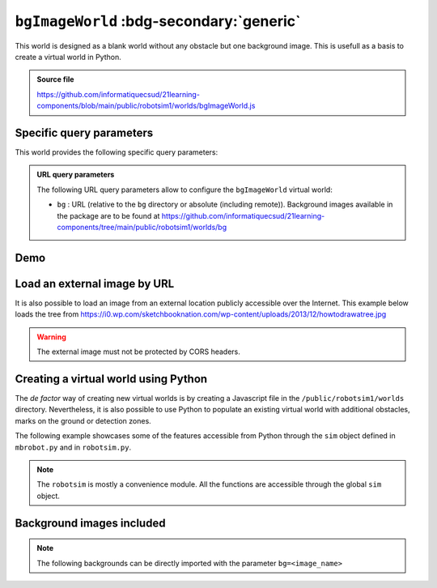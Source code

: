 .. _emptyWorld.rst:

``bgImageWorld`` :bdg-secondary:`generic`
#########################################

This world is designed as a blank world without any obstacle but one background
image. This is usefull as a basis to create a virtual world in Python.

..  admonition:: Source file

    https://github.com/informatiquecsud/21learning-components/blob/main/public/robotsim1/worlds/bgImageWorld.js

Specific query parameters
=========================

This world provides the following specific query parameters:

..  admonition:: URL query parameters

    The following URL query parameters allow to configure the ``bgImageWorld``
    virtual world:

    - ``bg`` : URL (relative to the ``bg`` directory or absolute (including
      remote)). Background images available in the package are to be found at
      https://github.com/informatiquecsud/21learning-components/tree/main/public/robotsim1/worlds/bg


Demo
====

..  pyrobotsim::
    :world: bgImageWorld
    :height: 700px
    :hsplit: 400
    :vsplit: 30
    :scrollx: -180
    :scrolly: -110
    :zoom: -1
    :extra_args: bg=trail.gif&bgScale=1.4

    from mbrobot import *

    rightArc(0.3)

Load an external image by URL
=============================

..
    ..  admonition:: Future work

        This feature is not implemented yet. 


It is also possible to load an image from an external location publicly
accessible over the Internet. This example below loads the tree from https://i0.wp.com/sketchbooknation.com/wp-content/uploads/2013/12/howtodrawatree.jpg

..  warning:: 

    The external image must not be protected by CORS headers.

..  pyrobotsim::
    :world: bgImageWorld
    :height: 700px
    :hsplit: 400
    :vsplit: 30
    :scrollx: -180
    :scrolly: -110
    :zoom: -1
    :extra_args: bg=https://i0.wp.com/sketchbooknation.com/wp-content/uploads/2013/12/howtodrawatree.jpg&bgScale=1.4

    from mbrobot import *


Creating a virtual world using Python
=====================================

The *de factor* way of creating new virtual worlds is by creating a Javascript
file in the ``/public/robotsim1/worlds`` directory. Nevertheless, it is also
possible to use Python to populate an existing virtual world with additional
obstacles, marks on the ground or detection zones.

The following example showcases some of the features accessible from Python
through the ``sim`` object defined in ``mbrobot.py`` and in ``robotsim.py``.

.. note:: 

    The ``robotsim`` is mostly a convenience module. All the functions are
    accessible through the global ``sim`` object.

..  pyrobotsim::
    :world: bgImageWorld
    :height: 700px
    :hsplit: 400
    :vsplit: 30
    :scrollx: -180
    :scrolly: -110
    :files: mbrobot.py,robotsim.py
    :zoom: -1
    :extra_args: bg=roundpath.gif&bgScale=1.4

    from mbrobot import *
    from robotsim import *
    from pyodide import create_proxy

    nb_checks = 0

    # proxies the Python function to be called as callback by JS code
    # when robot hits checkpoint
    @create_proxy
    def handle_checkpoint():
        global nb_checks
        nb_checks += 1
        print(f"Robot on checkpoint {nb_checks} during simulation periods")
        

    def initWorld():
        setLocation(x=106, y=-208, angle=-45)
        sim.wallCircle(-280, -34, 40)
        sim.wallRect(240, 205, 80, 30, 45)
        sim.zoneCircle(
            -100, 200, 50, 
            handle_checkpoint,
            0x00ff00, 0.5
        )
        
        

    initWorld()

    print(getLocation())


Background images included
==========================

.. note::

    The following backgrounds can be directly imported with the parameter ``bg=<image_name>``

..  grid:: 3
    :gutter: 3

    ..  grid-item-card:: ant_track.png

        ..  figure:: https://github.com/informatiquecsud/21learning-components/raw/main/public/robotsim1/worlds/bg/ant_track.png
            :align: center
            :width: 100%

    ..  grid-item-card:: bg-shape-1.png

        ..  figure:: https://github.com/informatiquecsud/21learning-components/raw/main/public/robotsim1/worlds/bg/bg-shape-1.png
            :align: center
            :width: 100%

    ..  grid-item-card:: bg.gif

        ..  figure:: https://github.com/informatiquecsud/21learning-components/raw/main/public/robotsim1/worlds/bg/bg.gif
            :align: center
            :width: 100%

    ..  grid-item-card:: bg2.gif

        ..  figure:: https://github.com/informatiquecsud/21learning-components/raw/main/public/robotsim1/worlds/bg/bg2.gif
            :align: center
            :width: 100%

    ..  grid-item-card:: bg3.gif

        ..  figure:: https://github.com/informatiquecsud/21learning-components/raw/main/public/robotsim1/worlds/bg/bg3.gif
            :align: center
            :width: 100%

    ..  grid-item-card:: blackarea.gif

        ..  figure:: https://github.com/informatiquecsud/21learning-components/raw/main/public/robotsim1/worlds/bg/blackarea.gif
            :align: center
            :width: 100%

    ..  grid-item-card:: blacktapes.gif

        ..  figure:: https://github.com/informatiquecsud/21learning-components/raw/main/public/robotsim1/worlds/bg/blacktapes.gif
            :align: center
            :width: 100%

    ..  grid-item-card:: border.gif

        ..  figure:: https://github.com/informatiquecsud/21learning-components/raw/main/public/robotsim1/worlds/bg/border.gif
            :align: center
            :width: 100%

    ..  grid-item-card:: bridge.gif

        ..  figure:: https://github.com/informatiquecsud/21learning-components/raw/main/public/robotsim1/worlds/bg/bridge.gif
            :align: center
            :width: 100%

    ..  grid-item-card:: channel.gif

        ..  figure:: https://github.com/informatiquecsud/21learning-components/raw/main/public/robotsim1/worlds/bg/channel.gif
            :align: center
            :width: 100%

    ..  grid-item-card:: 50cm.png

        ..  figure:: https://github.com/informatiquecsud/21learning-components/raw/main/public/robotsim1/worlds/bg/circle-50cm.png
            :align: center
            :width: 100%

    ..  grid-item-card:: circle.gif

        ..  figure:: https://github.com/informatiquecsud/21learning-components/raw/main/public/robotsim1/worlds/bg/circle.gif
            :align: center
            :width: 100%

    ..  grid-item-card:: colorparcours.png

        ..  figure:: https://github.com/informatiquecsud/21learning-components/raw/main/public/robotsim1/worlds/bg/colorparcours.png
            :align: center
            :width: 100%

    ..  grid-item-card:: field1.gif

        ..  figure:: https://github.com/informatiquecsud/21learning-components/raw/main/public/robotsim1/worlds/bg/field1.gif
            :align: center
            :width: 100%

    ..  grid-item-card:: field2.gif

        ..  figure:: https://github.com/informatiquecsud/21learning-components/raw/main/public/robotsim1/worlds/bg/field2.gif
            :align: center
            :width: 100%

    ..  grid-item-card:: learntrack1.gif

        ..  figure:: https://github.com/informatiquecsud/21learning-components/raw/main/public/robotsim1/worlds/bg/learntrack1.gif
            :align: center
            :width: 100%

    ..  grid-item-card:: learntrack2.gif

        ..  figure:: https://github.com/informatiquecsud/21learning-components/raw/main/public/robotsim1/worlds/bg/learntrack2.gif
            :align: center
            :width: 100%

    ..  grid-item-card:: learntrack3.gif

        ..  figure:: https://github.com/informatiquecsud/21learning-components/raw/main/public/robotsim1/worlds/bg/learntrack3.gif
            :align: center
            :width: 100%

    ..  grid-item-card:: learntrack4.gif

        ..  figure:: https://github.com/informatiquecsud/21learning-components/raw/main/public/robotsim1/worlds/bg/learntrack4.gif
            :align: center
            :width: 100%

    ..  grid-item-card:: mazegrid.gif

        ..  figure:: https://github.com/informatiquecsud/21learning-components/raw/main/public/robotsim1/worlds/bg/mazegrid.gif
            :align: center
            :width: 100%

    ..  grid-item-card:: oval.gif

        ..  figure:: https://github.com/informatiquecsud/21learning-components/raw/main/public/robotsim1/worlds/bg/oval.gif
            :align: center
            :width: 100%

    ..  grid-item-card:: road.gif

        ..  figure:: https://github.com/informatiquecsud/21learning-components/raw/main/public/robotsim1/worlds/bg/road.gif
            :align: center
            :width: 100%

    ..  grid-item-card:: roadtest.gif

        ..  figure:: https://github.com/informatiquecsud/21learning-components/raw/main/public/robotsim1/worlds/bg/roadtest.gif
            :align: center
            :width: 100%

    ..  grid-item-card:: roboroad.gif

        ..  figure:: https://github.com/informatiquecsud/21learning-components/raw/main/public/robotsim1/worlds/bg/roboroad.gif
            :align: center
            :width: 100%

    ..  grid-item-card:: roundpath.gif

        ..  figure:: https://github.com/informatiquecsud/21learning-components/raw/main/public/robotsim1/worlds/bg/roundpath.gif
            :align: center
            :width: 100%

    ..  grid-item-card:: track.gif

        ..  figure:: https://github.com/informatiquecsud/21learning-components/raw/main/public/robotsim1/worlds/bg/track.gif
            :align: center
            :width: 100%

    ..  grid-item-card:: track1.gif

        ..  figure:: https://github.com/informatiquecsud/21learning-components/raw/main/public/robotsim1/worlds/bg/track1.gif
            :align: center
            :width: 100%

    ..  grid-item-card:: 01.png

        ..  figure:: https://github.com/informatiquecsud/21learning-components/raw/main/public/robotsim1/worlds/bg/trail-01.png
            :align: center
            :width: 100%

    ..  grid-item-card:: trail.gif

        ..  figure:: https://github.com/informatiquecsud/21learning-components/raw/main/public/robotsim1/worlds/bg/trail.gif
            :align: center
            :width: 100%

